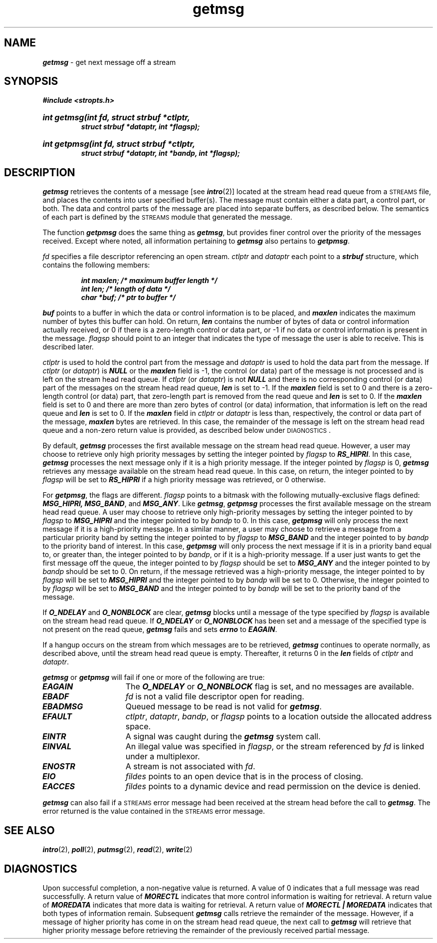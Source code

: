 '\"macro stdmacro
.if n .pH g2.getmsg @(#)getmsg	41.4 of 5/26/91
.\" Copyright 1991 UNIX System Laboratories, Inc.
.\" Copyright 1989, 1990 AT&T
.nr X
.if \nX=0 .ds x} getmsg 2 "" "\&"
.if \nX=1 .ds x} getmsg 2 ""
.if \nX=2 .ds x} getmsg 2 "" "\&"
.if \nX=3 .ds x} getmsg "" "" "\&"
.if \nX=4 .ds x} getmsg "NS_OS" "EXTENSION" " "
.TH \*(x}
.SH NAME
\f4getmsg\f1 \- get next message off a stream
.SH SYNOPSIS
.nf
.na
\f4#include <stropts.h>\fP
.HP
\f4int getmsg(int fd, struct strbuf *ctlptr,
          struct strbuf *dataptr, int *flagsp);\fP
.HP
\f4int getpmsg(int fd, struct strbuf *ctlptr,
           struct strbuf *dataptr, int *bandp, int *flagsp);\fP
.fi
.ad
.SH DESCRIPTION
\f4getmsg\fP retrieves the contents of a message [see \f4intro\fP(2)] located at 
the stream head read queue from a \s-1STREAMS\s0 file,
and places the contents into user specified buffer(s).
The message must contain either a data part, a control part, or both.
The data and control parts of the message are placed into separate buffers, 
as described below.
The semantics of each part is defined by the \s-1STREAMS\s0 module that generated 
the message.
.P
The function \f4getpmsg\f1 does the same thing as \f4getmsg\fP,
but provides finer control over the priority of the messages received.
Except where noted, all information pertaining to \f4getmsg\fP also
pertains to \f4getpmsg\fP.
.P
\f2fd\f1 specifies a file descriptor referencing an open stream.
\f2ctlptr\f1 and \f2dataptr\f1 each point to a \f4strbuf\f1 structure,
which contains the following members:
.P
.RS
.nf
.ft 4
int maxlen;     /* maximum buffer length */
int len;        /* length of data */
char *buf;      /* ptr to buffer */
.ft 1
.fi
.RE
.P
\f4buf\f1 points to a buffer in which the data or control information is to
be placed, and \f4maxlen\f1 indicates the maximum number of bytes
this buffer can hold.
On return, \f4len\f1 contains the number of bytes of data or control information 
actually received,
or 0 if there is a zero-length control or data part,
or -1 if no data or control information is present in the message.
\f2flagsp\f1 should point to an integer that indicates the type of message the
user is able to receive.
This is described later.
.PP
\f2ctlptr\f1 is used to hold the control part from the message and \f2dataptr\f1 
is used to hold the data part from the message.
If \f2ctlptr\f1 (or \f2dataptr\f1) is \f4NULL\fP or the \f4maxlen\f1 field is \-1, 
the control (or data) part of the message is not processed and is left on the 
stream head read queue.
If \f2ctlptr\f1 (or \f2dataptr\f1) is not \f4NULL\fP and there is no
corresponding control (or data) part of the messages on the stream head
read queue,
\f4len\f1 is set to \-1.
If the \f4maxlen\f1 field is set to 0 and there is a zero-length control (or data) 
part, that zero-length part is removed from the read queue and \f4len\f1 is set to 0.
If the \f4maxlen\f1 field is set to 0 and there are more than zero bytes of
control (or data) information,
that information is left on the read queue and \f4len\f1 is set to 0.
If the \f4maxlen\f1 field in \f2ctlptr\f1 or \f2dataptr\f1 is less than, 
respectively, the control or data part of the message, \f4maxlen\f1 bytes are 
retrieved.
In this case, the remainder of the message is left on the stream head read 
queue and a non-zero return value is provided, as described below under 
\s-1DIAGNOSTICS\s0.
.PP
By default, \f4getmsg\fP processes the first available message on the 
stream head read queue.
However, a user may choose to retrieve only high priority messages by setting 
the integer pointed by \f2flagsp\f1 to \f4RS_HIPRI\fP.
In this case, \f4getmsg\fP processes the next message only if it is a high
priority message.
If the integer pointed by \f2flagsp\f1 is 0, \f4getmsg\fP retrieves any message
available on the stream head read queue.
In this case, on return, the integer pointed to by \f2flagsp\fP will be set to 
\f4RS_HIPRI\fP if a high priority message was retrieved, or 0 otherwise.
.PP
For \f4getpmsg\f1, the flags are different.
\f2flagsp\f1 points to a bitmask with the following
mutually-exclusive flags defined:
\f4MSG_HIPRI, MSG_BAND\f1, and \f4MSG_ANY\f1.
Like \f4getmsg\f1,
\f4getpmsg\f1 processes the first available message on the stream head
read queue.
A user may choose to retrieve only high-priority messages
by setting the integer pointed to by \f2flagsp\f1 to \f4MSG_HIPRI\f1
and the integer pointed to by \f2bandp\f1 to 0.
In this case, \f4getpmsg\f1 will only process the next message if it is
a high-priority message.
In a similar manner, a user may choose to
retrieve a message from a particular priority band by setting the
integer pointed to by \f2flagsp\f1 to \f4MSG_BAND\f1 and the integer
pointed to by \f2bandp\f1 to the priority band of interest.
In this case, \f4getpmsg\f1 will only process the next message if it is in
a priority band equal to, or greater than, the integer pointed to
by \f2bandp\f1, or if it is a high-priority message.
If a user just wants to get the first message off the queue,
the integer pointed to by \f2flagsp\f1 should be set to \f4MSG_ANY\f1
and the integer pointed to by \f2bandp\f1 should be set to 0.
On return, if the message retrieved was a high-priority message,
the integer pointed to by \f2flagsp\f1 will
be set to \f4MSG_HIPRI\f1 and the integer pointed to by \f2bandp\f1 will
be set to 0.
Otherwise, the integer pointed to by \f2flagsp\f1 will
be set to \f4MSG_BAND\f1 and the integer pointed to by \f2bandp\f1 will
be set to the priority band of the message.
.PP
If \f4O_NDELAY\fP and \f4O_NONBLOCK\fP are clear, \f4getmsg\fP blocks until a message
of the type specified by \f2flagsp\f1 is available on the stream head read 
queue.
If \f4O_NDELAY\fP or \f4O_NONBLOCK\fP has been set and a message of the specified 
type
is not present on the read queue, \f4getmsg\fP fails
and sets \f4errno\f1 to \f4EAGAIN\fP.
.P
If a hangup occurs on the stream from which messages are to be retrieved,
\f4getmsg\fP continues to operate normally, as described above, until the 
stream head read queue is empty.
Thereafter, it returns 0 in the \f4len\f1 fields of \f2ctlptr\f1 and 
\f2dataptr\f1.
.P
\f4getmsg\fP or \f4getpmsg\f1 will fail if one or more of the following are true:
.TP 15
\f4EAGAIN\fP
The \f4O_NDELAY\fP or \f4O_NONBLOCK\fP flag is set, and no messages are available.
.TP
\f4EBADF\fP
\f2fd\f1 is not a valid file descriptor open for reading.
.TP
\f4EBADMSG\fP
Queued message to be read is not valid for \f4getmsg\fP.
.TP
\f4EFAULT\fP
\f2ctlptr\f1, \f2dataptr\f1, \f2bandp\fP, or \f2flagsp\f1 points to a location
outside the allocated address space.
.TP
\f4EINTR\fP
A signal was caught during the \f4getmsg\fP system call.
.TP
\f4EINVAL\fP
An illegal value was specified in \f2flagsp\f1,
or the stream referenced by \f2fd\f1 is linked under a multiplexor.
.TP
\f4ENOSTR\fP
A stream is not associated with \f2fd\f1.
.TP
\f4EIO\fP
\f2fildes\fP points to an open device that is in the process of
closing.
.TP
\f4EACCES\fP
\f2fildes\fP points to a dynamic device and read permission on the
device is denied.
.PP
\f4getmsg\fP can also fail if a \s-1STREAMS\s0 error message had been received
at the stream head before the call to \f4getmsg\fP.
The error returned is the value contained in the \s-1STREAMS\s0 error message.
.SH "SEE ALSO"
.nf
\f4intro\fP(2), \f4poll\fP(2), \f4putmsg\fP(2), \f4read\fP(2), \f4write\fP(2)
.fi
.SH DIAGNOSTICS
Upon successful completion, a non-negative value is returned.
A value of 0 indicates that a full message was read successfully.
A return value of
\f4MORECTL\fP
indicates that more control information is waiting for retrieval.
A return value of
\f4MOREDATA\fP
indicates that more data is waiting for retrieval.
A return value of \f4MORECTL | MOREDATA\fP
indicates that both types of information remain.
Subsequent \f4getmsg\fP calls retrieve the remainder of the message.
However, if a message of higher priority has come in on the stream head read
queue, the next call to
\f4getmsg\f1 will retrieve
that higher priority message before retrieving the remainder of the
previously received partial message.
.Ee
